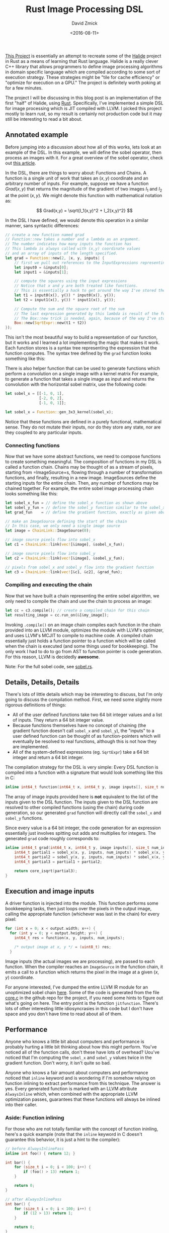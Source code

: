 #+TITLE: Rust Image Processing DSL
#+AUTHOR: David Zmick
#+DATE: <2016-08-11>

[[https://github.com/dpzmick/rust_img_dsl][This Project]] is essentially an attempt to recreate some of the [[http://halide-lang.org/][Halide]] project in Rust as a means of learning that Rust language.
Halide is a really clever C++ library that allows programmers to define image processing algorithms in domain specific language which are compiled according to some sort of execution strategy.
These strategies might be "tile for cache efficiency" or "optimize for execution on a GPU."
The project is definitely worth poking at for a few minutes.

The project I will be discussing in this blog post is an implementation of the first "half" of Halide, using [[https://www.rust-lang.org][Rust]].
Specifically, I've implemented a simple DSL for image processing which is JIT compiled with LLVM.
I picked this project mostly to learn rust, so my result is certainly not production code but it may still be interesting to read a bit about.

** Annotated example
Before jumping into a discussion about how all of this works, lets look at an example of the DSL.
In this example, we will define the sobel operator, then process an images with it.
For a great overview of the sobel operator, check out [[https://blog.saush.com/2011/04/20/edge-detection-with-the-sobel-operator-in-ruby/][this article]].

In the DSL, there are things to worry about: Functions and Chains.
A function is a single unit of work that takes an $(x,y)$ coordinate and an arbitrary number of inputs.
For example, suppose we have a function $Grad(x,y)$ that returns the magnitude of the gradient of two images $I_1$ and $I_2$ at the point $(x,y)$.
We might denote this function with mathematical notation as:

$$ Grad(x,y) = \sqrt{I_1(x,y)^2 + I_2(x,y)^2} $$

In the DSL I have defined, we would denote this operation in a similar manner, sans syntactic differences:

#+BEGIN_SRC rust
// create a new function named grad
// Function::new takes a number and a lambda as an argument.
// The number indicates how many inputs the function has
// This lambda is always called with (x,y) coordinate values
// and an array of inputs of the length specified.
let grad = Function::new(2, |x, y, inputs| {
    // first we pull out references to the InputExpressions representing our inputs
    let input0 = &inputs[0];
    let input1 = &inputs[1];

    // compute the squares using the input expressions
    // Notice that x and y are both treated like functions.
    // This is essentially a hack to get around the way I've stored the AST
    let t1 = input0(x(), y()) * input0(x(), y());
    let t2 = input1(x(), y()) * input1(x(), y());

    // Compute the sum and the square root of the sum
    // The last expression generated by this lambda is result of the function we are defining
    // The Box::new trick is needed, again, because of the way I've store the AST
    Box::new(SqrtExpr::new(t1 + t2))
});
#+END_SRC

This isn't the most beautiful way to build a representation of our function, but it works and I learned a lot implementing the magic that makes it work.
Each function stores is a syntax tree representing the expression that the function computes.
The syntax tree defined by the =grad= function looks something like this:

# org mode svg export is broken
#+BEGIN_EXPORT html
<p>
<img src='/static/rust_img/ast.svg' class='light-invert' />
</p>
#+END_EXPORT

There is also helper function that can be used to generate functions which perform a convolution on a single image with a kernel matrix
For example, to generate a function that takes a single image as input and returns the convolution with the horizontal sobel matrix, use the following code:

#+BEGIN_SRC rust
let sobel_x = [[-1, 0, 1],
               [-2, 0, 2],
               [-1, 0, 1]];

let sobel_x = Function::gen_3x3_kernel(sobel_x);
#+END_SRC

Notice that these functions are defined in a purely functional, mathematical sense.
They do not mutate their inputs, nor do they store any state, nor are they coupled to any particular inputs.

*** Connecting functions
Now that we have some abstract functions, we need to compose functions to create something meaningful.
The composition of functions in my DSL is called a function chain.
Chains may be thought of as a stream of pixels, starting from =ImageSource=s, flowing through a number of transformation functions, and finally, resulting in a new image.
ImageSources define the starting inputs for the entire chain.
Then, any number of functions may be chained together.
For example, the entire sobel image processing chain looks something like this:

#+BEGIN_SRC rust
let sobel_x_fun = // define the sobel_x function as shown above
let sobel_y_fun = // define the sobel_y function similar to the sobel_x function given above
let grad_fun    = // define the gradient function, exactly as given above

// make an ImageSource defining the start of the chain
// In this case, we only need a single image source
let image = ChainLink::ImageSource(0);

// image source pixels flow into sobel_x
let c1 = ChainLink::link(vec![&image], &sobel_x_fun);

// image source pixels flow into sobel_y
let c2 = ChainLink::link(vec![&image], &sobel_y_fun);

// pixels from sobel_x and sobel_y flow into the gradient function
let c3 = ChainLink::link(vec![&c1, &c2], &grad_fun);
#+END_SRC

*** Compiling and executing the chain
Now that we have built a chain representing the entire sobel algorithm, we only need to compile the chain and use the chain to process an image:

#+BEGIN_SRC rust
let cc = c3.compile(); // create a compiled chain for this chain
let resulting_image = cc.run_on(&[&my_image]);
#+END_SRC

Invoking =.compile()= on an image chain compiles each function in the chain provided into an LLVM module, optimizes the module with LLVM's optimizer, and uses LLVM's MCJIT to compile to machine code.
A compiled chain essentially just holds a function pointer to a function which will be called when the chain is executed (and some things used for bookkeeping).
The only work I had to do to go from AST to function pointer is code generation.
For this reason, LLVM is decidedly *awesome*.

Note: For the full sobel code, see [[https://github.com/dpzmick/rust_img_dsl/blob/master/examples/sobel.rs][sobel.rs]].

** Details, Details, Details
There's lots of little details which may be interesting to discuss, but I'm only going to discuss the compilation method.
First, we need some slightly more rigorous definitions of things:

- All of the user defined functions take two 64 bit integer values and a list of inputs. They return a 64 bit integer value.
- Because functions themselves have no concept of chaining (the gradient function doesn't call =sobel_x= and =sobel_y=), the "inputs" to a user defined function can be thought of as function-pointers which will eventually be resolved to real functions, although this is not how they are implemented.
- All of the system-defined expressions (eg. =SqrtExpr=) take a 64 bit integer and return a 64 bit integer.

The compilation strategy for the DSL is very simple: Every DSL function is compiled into a function with a signature that would look something like this in C:
#+BEGIN_SRC c
inline int64_t function(int64_t x, int64_t y, image inputs[], size_t num_inputs);
#+END_SRC

The array of image inputs provided here is **not** equivalent to the list of the inputs given to the DSL function.
The inputs given to the DSL function are resolved to other compiled functions (using the chain) during code generation, so our generated =grad= function will directly call the =sobel_x= and =sobel_y= functions.

Since every value is a 64 bit integer, the code generation for an expression essentially just involves spitting out adds and multiplies for integers.
The generated =grad= code roughly corresponds to:

#+BEGIN_SRC c
inline int64_t grad(int64_t x, int64_t y, image inputs[], size_t num_inputs) {
    int64_t partial1 = sobel_x(x, y, inputs, num_inputs) * sobel_x(x, y, inputs, num_inputs);
    int64_t partial2 = sobel_y(x, y, inputs, num_inputs) * sobel_x(x, y, inputs, num_inputs);
    int64_t partial3 = partial1 + partial2;

    return core_isqrt(partial3);
}
#+END_SRC
 
** Execution and image inputs
A driver function is injected into the module.
This function performs some bookkeeping tasks, then just loops over the pixels in the output image, calling the appropriate function (whichever was last in the chain) for every pixel:

#+BEGIN_SRC c
for (int x = 0; x < output.width; x++) {
  for (int y = 0; y < output.height; y++) {
    int64_t res = function(x, y, inputs, num_inputs);

    /* output image at x, y */ = (uint8_t) res;
  }
#+END_SRC

Image inputs (the actual images we are processing), are passed to each function.
When the compiler reaches an =ImageSource= in the function chain, it emits a call to a function which returns the pixel in the image at a given $(x,y)$ coordinate.

For anyone interested, I've dumped the entire LLVM IR module for an unoptimized sobel chain [[https://gist.github.com/dpzmick/a55851a9dd5ef87dd925c7f69151c0d0][here]].
Some of the code is generated from the file [[https://github.com/dpzmick/rust_img_dsl/blob/master/src/core.c][core.c]] in the github repo for the project, if you need some hints to figure out what's going on here.
The entry point is the function =jitfunction=.
There's lots of other interesting little idiosyncrasies in this code but I don't have space and you don't have time to read about all of them.

** Performance
Anyone who knows a little bit about computers and performance is probably hurting a little bit thinking about how this might perform.
You've noticed all of the function calls, don't these have lots of overhead?
Uou've noticed that I'm computing the =sobel_x= and =sobel_y= values twice in the gradient function.
Don't worry, it isn't quite so bad.

Anyone who knows a fair amount about computers and performance noticed that =inline= keyword and is wondering if I'm somehow relying on function inlining to extract performance from this technique.
The answer is yes.
Every generated function is marked with an LLVM attribute =AlwaysInline= which, when combined with the appropriate LLVM optimization passes, guarantees that these functions will always be inlined into their caller.

*** Aside: Function inlining
For those who are not totally familiar with the concept of function ininling, here's a quick example (note that the =inline= keyword in C doesn't guarantee this behavior, it is just a hint to the compiler):

#+BEGIN_SRC c
// before AlwaysInlinePass
inline int foo() { return 12; }

int bar() {
    for (size_t i = 0; i < 100; i++) {
        if (foo() > 13) return 1;
    }

    return 0;
}
 
// after AlwaysInlinePass
int bar() {
    for (size_t i = 0; i < 100; i++) {
        if (12 > 13) return 1;
    }

    return 0;
}
#+END_SRC

It may seem that this optimization is useful because it removes function call overhead.
This is true, but it isn't the only critical reason that the optimization is useful.
Many compiler optimizations cannot (or do not) cross function boundaries.
Instead, they often view functions as black boxes about which nothing can be known (this is obviously an oversimplification).
This often makes sense because functions may be defined in different compilations units or in shared libraries, where the compiler cannot access their source.
Function inlining allows the compiler to "see" inside functions, then perform additional optimizations which would not have been possible otherwise.
For example, because the call to =foo= has been inlined, the compiler can now (easily) optimize the function =bar= to:

#+BEGIN_SRC c
int bar() {
    return 0;
}
#+END_SRC

*** Impact
Aggressive function inlining gives me lots of freedom in my code generation.
I can generate code which is totally inefficient, then inline everything and let the compiler do some of its magic.
If course, this isn't a general rule, but for this problem the generated code is highly uniform, doesn't do much with memory (other than reading from =readonly= images), and has a few other compiler freindly properties.
It the end of the day, LLVM is doing a pretty good job turning my functional style code into a big fat loop and eliminating redundant computations.
If you're interested in looking at the optimized sobel LLVM module, here it is: [[https://gist.github.com/dpzmick/95587dbb2972e256e51b888add3364a6][gist]].

*** Numbers
To benchmark this code, I compared the JITed code with an implementation of the exact same thing written directly in Rust.
My benchmarking is not extremely rigorous, but I've taken steps to try to create an honest benchmark.

Benchmarking environment:

- single core, 3.75GB RAM Google cloud compute virtual machine
- Ubuntu 16.04
- Rust stable (1.10.0)
- LLVM 3.9, built from source. Release build with assertions disabled
- Sobel code presented above

The benchmark input was a 1.2 gig collection of 3255 images of various sizes, ranging from 160x120 to 6922x6922 pixels.
The image sizes were mixed to try to stave off cache effects and other size-related effects so that I could hopefully just use averages to compare performance.

Long story short, the average JIT/native speedup is 1.05x, so the LLVM JITed code is 1.05x faster than the direct Rust implementation (this AST construction time and compile time).
This means that my JIT compiled code runs at the same speed (subject to some jitter) as the native rust code.

Here is a plot of image vs average speedup (the images are sorted by the total number of pixels in the image):

#+ATTR_HTML: :class light-invert
[[../static/rust_img/img_vs_speedup.png]]

There are many more plots, but the overall conclusion is pretty clear: compared to the Rust, I'm not performing very poorly.
Is this a win? I am not sure, I would need to do many more comparisons.
These results do indicate to me that I have at least achieved reasonable performance, with a dramatically different programming style.

**** Final performance notes
It should be noted that these results are not entirely surprising.
Rust is also using LLVM as a backend.
It is probably reasonable to assume that the code Rust is generating looks pretty similar to the code I am generating, although I have not verified this.

If you've been nodding your head along with me, I have a confession to make: I've tricked you a little bit.
LLVM is doing an awesome job (considering the code I've generated), but I'm certainly missing out on lots of opportunities for performance because of my code generation technique.
Also, LLVM (or any compiler) should never be expected to be able to totally understand the problem a piece of code is trying to solve and optimize it perfectly.
To really get good performance, I would need to pay attention to caching and quite a few other things which I have totally ignored.
Hand tuned code should (and certainly would) run in circles around the code JIT compiled algorithm I've generated here.

If you want something that gives you an awesome DSL AND all sorts of control over cache scheduling and whatnot, take a look at Halide.
If you have no idea what I'm talking about or why any of this matters, take a look at Halide anyway.
The Halide talks give fantastic descriptions of many of the problems it aims to solve.

** Conclusions
Overall, this project was extremely enjoyable.
I had yet another opportunity to fiddle with LLVM, which is always lots of fun (but sometimes very painful).
I learned a little bit about image processing and some of the challenges that arise when shuffling pixels around.
Finally, I learned a little bit of Rust.
I have only one thing to say about Rust: Rust is an amazing language.
Go learn Rust.
